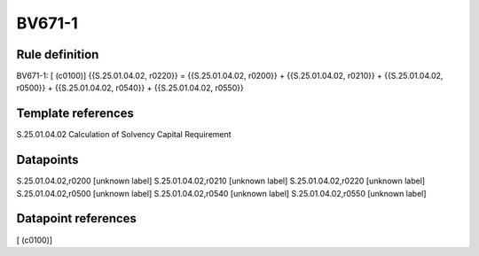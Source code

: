 =======
BV671-1
=======

Rule definition
---------------

BV671-1: [ (c0100)] {{S.25.01.04.02, r0220}} = {{S.25.01.04.02, r0200}} + {{S.25.01.04.02, r0210}} + {{S.25.01.04.02, r0500}} + {{S.25.01.04.02, r0540}} + {{S.25.01.04.02, r0550}}


Template references
-------------------

S.25.01.04.02 Calculation of Solvency Capital Requirement


Datapoints
----------

S.25.01.04.02,r0200 [unknown label]
S.25.01.04.02,r0210 [unknown label]
S.25.01.04.02,r0220 [unknown label]
S.25.01.04.02,r0500 [unknown label]
S.25.01.04.02,r0540 [unknown label]
S.25.01.04.02,r0550 [unknown label]


Datapoint references
--------------------

[ (c0100)]